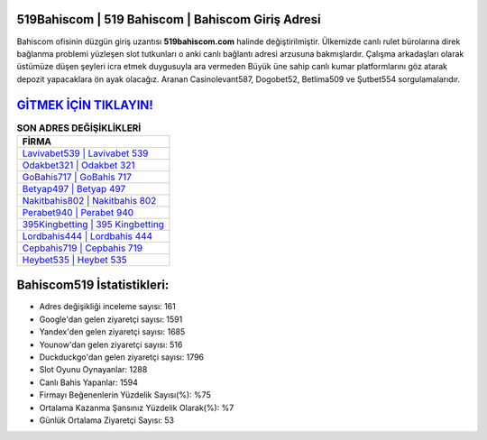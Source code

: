 ﻿519Bahiscom | 519 Bahiscom | Bahiscom Giriş Adresi
===================================

.. image:: images/bahiscom-giris.jpg
   :width: 600
   
Bahiscom ofisinin düzgün giriş uzantısı **519bahiscom.com** halinde değiştirilmiştir. Ülkemizde canlı rulet bürolarına direk bağlanma problemi yüzleşen slot tutkunları o anki canlı bağlantı adresi arzusuna bakmışlardır. Çalışma arkadaşları olarak üstümüze düşen şeyleri icra etmek duygusuyla ara vermeden Büyük üne sahip  canlı kumar platformlarını göz atarak depozit yapacaklara ön ayak olacağız. Aranan Casinolevant587, Dogobet52, Betlima509 ve Şutbet554 sorgulamalarıdır.

`GİTMEK İÇİN TIKLAYIN! <https://urlday.cc/git>`_
==============

.. list-table:: **SON ADRES DEĞİŞİKLİKLERİ**
   :widths: 100
   :header-rows: 1

   * - FİRMA
   * - `Lavivabet539 | Lavivabet 539 <lavivabet539-lavivabet-539-lavivabet-giris-adresi.html>`_
   * - `Odakbet321 | Odakbet 321 <odakbet321-odakbet-321-odakbet-giris-adresi.html>`_
   * - `GoBahis717 | GoBahis 717 <gobahis717-gobahis-717-gobahis-giris-adresi.html>`_	 
   * - `Betyap497 | Betyap 497 <betyap497-betyap-497-betyap-giris-adresi.html>`_	 
   * - `Nakitbahis802 | Nakitbahis 802 <nakitbahis802-nakitbahis-802-nakitbahis-giris-adresi.html>`_ 
   * - `Perabet940 | Perabet 940 <perabet940-perabet-940-perabet-giris-adresi.html>`_
   * - `395Kingbetting | 395 Kingbetting <395kingbetting-395-kingbetting-kingbetting-giris-adresi.html>`_	 
   * - `Lordbahis444 | Lordbahis 444 <lordbahis444-lordbahis-444-lordbahis-giris-adresi.html>`_
   * - `Cepbahis719 | Cepbahis 719 <cepbahis719-cepbahis-719-cepbahis-giris-adresi.html>`_
   * - `Heybet535 | Heybet 535 <heybet535-heybet-535-heybet-giris-adresi.html>`_
	 
Bahiscom519 İstatistikleri:
===================================	 
* Adres değişikliği inceleme sayısı: 161
* Google'dan gelen ziyaretçi sayısı: 1591
* Yandex'den gelen ziyaretçi sayısı: 1685
* Younow'dan gelen ziyaretçi sayısı: 516
* Duckduckgo'dan gelen ziyaretçi sayısı: 1796
* Slot Oyunu Oynayanlar: 1288
* Canlı Bahis Yapanlar: 1594
* Firmayı Beğenenlerin Yüzdelik Sayısı(%): %75
* Ortalama Kazanma Şansınız Yüzdelik Olarak(%): %7
* Günlük Ortalama Ziyaretçi Sayısı: 53
